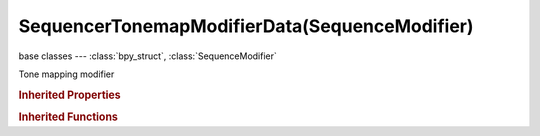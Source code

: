SequencerTonemapModifierData(SequenceModifier)
==============================================

.. module:: bpy.types

base classes --- :class:`bpy_struct`, :class:`SequenceModifier`

.. class:: SequencerTonemapModifierData(SequenceModifier)

   Tone mapping modifier

   .. attribute:: adaptation

      If 0, global; if 1, based on pixel intensity

      :type: float in [0, 1], default 0.0

   .. attribute:: contrast

      Set to 0 to use estimate from input image

      :type: float in [0, 1], default 0.0

   .. attribute:: correction

      If 0, same for all channels; if 1, each independent

      :type: float in [0, 1], default 0.0

   .. attribute:: gamma

      If not used, set to 1

      :type: float in [0.001, 3], default 0.0

   .. attribute:: intensity

      If less than zero, darkens image; otherwise, makes it brighter

      :type: float in [-8, 8], default 0.0

   .. attribute:: key

      The value the average luminance is mapped to

      :type: float in [0, 1], default 0.0

   .. attribute:: offset

      Normally always 1, but can be used as an extra control to alter the brightness curve

      :type: float in [0.001, 10], default 0.0

   .. attribute:: tonemap_type

      Tone mapping algorithm

      :type: enum in ['RD_PHOTORECEPTOR', 'RH_SIMPLE'], default 'RH_SIMPLE'

   .. classmethod:: bl_rna_get_subclass(id, default=None)
   
      :arg id: The RNA type identifier.
      :type id: string
      :return: The RNA type or default when not found.
      :rtype: :class:`bpy.types.Struct` subclass


   .. classmethod:: bl_rna_get_subclass_py(id, default=None)
   
      :arg id: The RNA type identifier.
      :type id: string
      :return: The class or default when not found.
      :rtype: type


.. rubric:: Inherited Properties

.. hlist::
   :columns: 2

   * :class:`bpy_struct.id_data`
   * :class:`SequenceModifier.name`
   * :class:`SequenceModifier.type`
   * :class:`SequenceModifier.mute`
   * :class:`SequenceModifier.show_expanded`
   * :class:`SequenceModifier.input_mask_type`
   * :class:`SequenceModifier.mask_time`
   * :class:`SequenceModifier.input_mask_strip`
   * :class:`SequenceModifier.input_mask_id`

.. rubric:: Inherited Functions

.. hlist::
   :columns: 2

   * :class:`bpy_struct.as_pointer`
   * :class:`bpy_struct.driver_add`
   * :class:`bpy_struct.driver_remove`
   * :class:`bpy_struct.get`
   * :class:`bpy_struct.is_property_hidden`
   * :class:`bpy_struct.is_property_readonly`
   * :class:`bpy_struct.is_property_set`
   * :class:`bpy_struct.items`
   * :class:`bpy_struct.keyframe_delete`
   * :class:`bpy_struct.keyframe_insert`
   * :class:`bpy_struct.keys`
   * :class:`bpy_struct.path_from_id`
   * :class:`bpy_struct.path_resolve`
   * :class:`bpy_struct.property_unset`
   * :class:`bpy_struct.type_recast`
   * :class:`bpy_struct.values`

